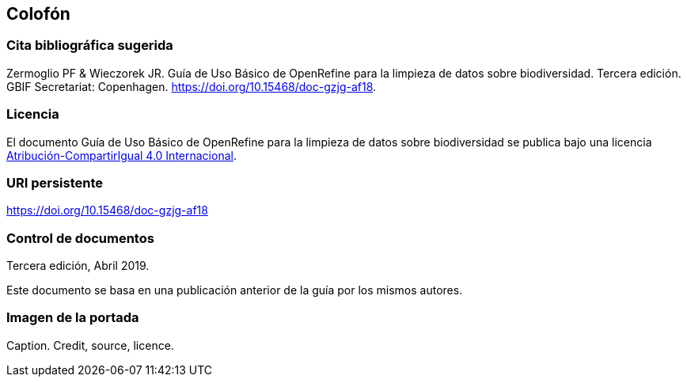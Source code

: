 == Colofón

=== Cita bibliográfica sugerida
Zermoglio PF & Wieczorek JR. Guía de Uso Básico de OpenRefine para la limpieza de datos sobre biodiversidad. Tercera edición. GBIF Secretariat: Copenhagen. https://doi.org/10.15468/doc-gzjg-af18.

=== Licencia
El documento Guía de Uso Básico de OpenRefine para la limpieza de datos sobre biodiversidad se publica bajo una licencia https://creativecommons.org/licenses/by-sa/4.0/deed.es[Atribución-CompartirIgual 4.0 Internacional].

=== URI persistente
https://doi.org/10.15468/doc-gzjg-af18

=== Control de documentos
Tercera edición, Abril 2019.

// if desired, include reference to provenance
Este documento se basa en una publicación anterior de la guía por los mismos autores.

=== Imagen de la portada
Caption. Credit, source, licence.

